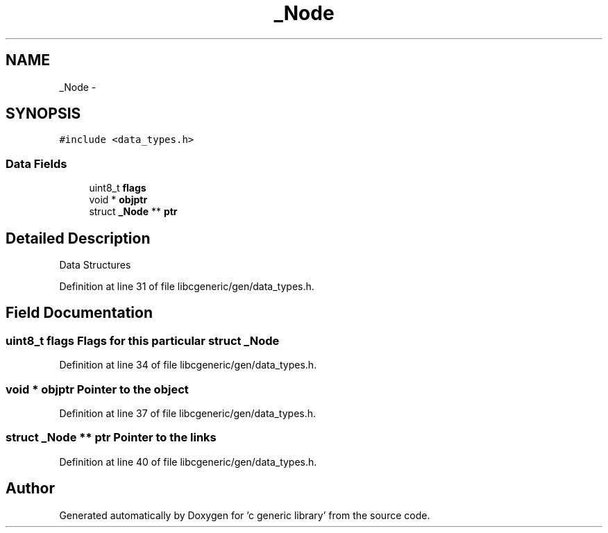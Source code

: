 .TH "_Node" 3 "Wed Jan 11 2012" ""c generic library"" \" -*- nroff -*-
.ad l
.nh
.SH NAME
_Node \- 
.SH SYNOPSIS
.br
.PP
.PP
\fC#include <data_types.h>\fP
.SS "Data Fields"

.in +1c
.ti -1c
.RI "uint8_t \fBflags\fP"
.br
.ti -1c
.RI "void * \fBobjptr\fP"
.br
.ti -1c
.RI "struct \fB_Node\fP ** \fBptr\fP"
.br
.in -1c
.SH "Detailed Description"
.PP 
Data Structures 
.PP
Definition at line 31 of file libcgeneric/gen/data_types.h.
.SH "Field Documentation"
.PP 
.SS "uint8_t \fBflags\fP"Flags for this particular struct \fB_Node\fP 
.PP
Definition at line 34 of file libcgeneric/gen/data_types.h.
.SS "void * \fBobjptr\fP"Pointer to the object 
.PP
Definition at line 37 of file libcgeneric/gen/data_types.h.
.SS "struct \fB_Node\fP ** \fBptr\fP"Pointer to the links 
.PP
Definition at line 40 of file libcgeneric/gen/data_types.h.

.SH "Author"
.PP 
Generated automatically by Doxygen for 'c generic library' from the source code.
